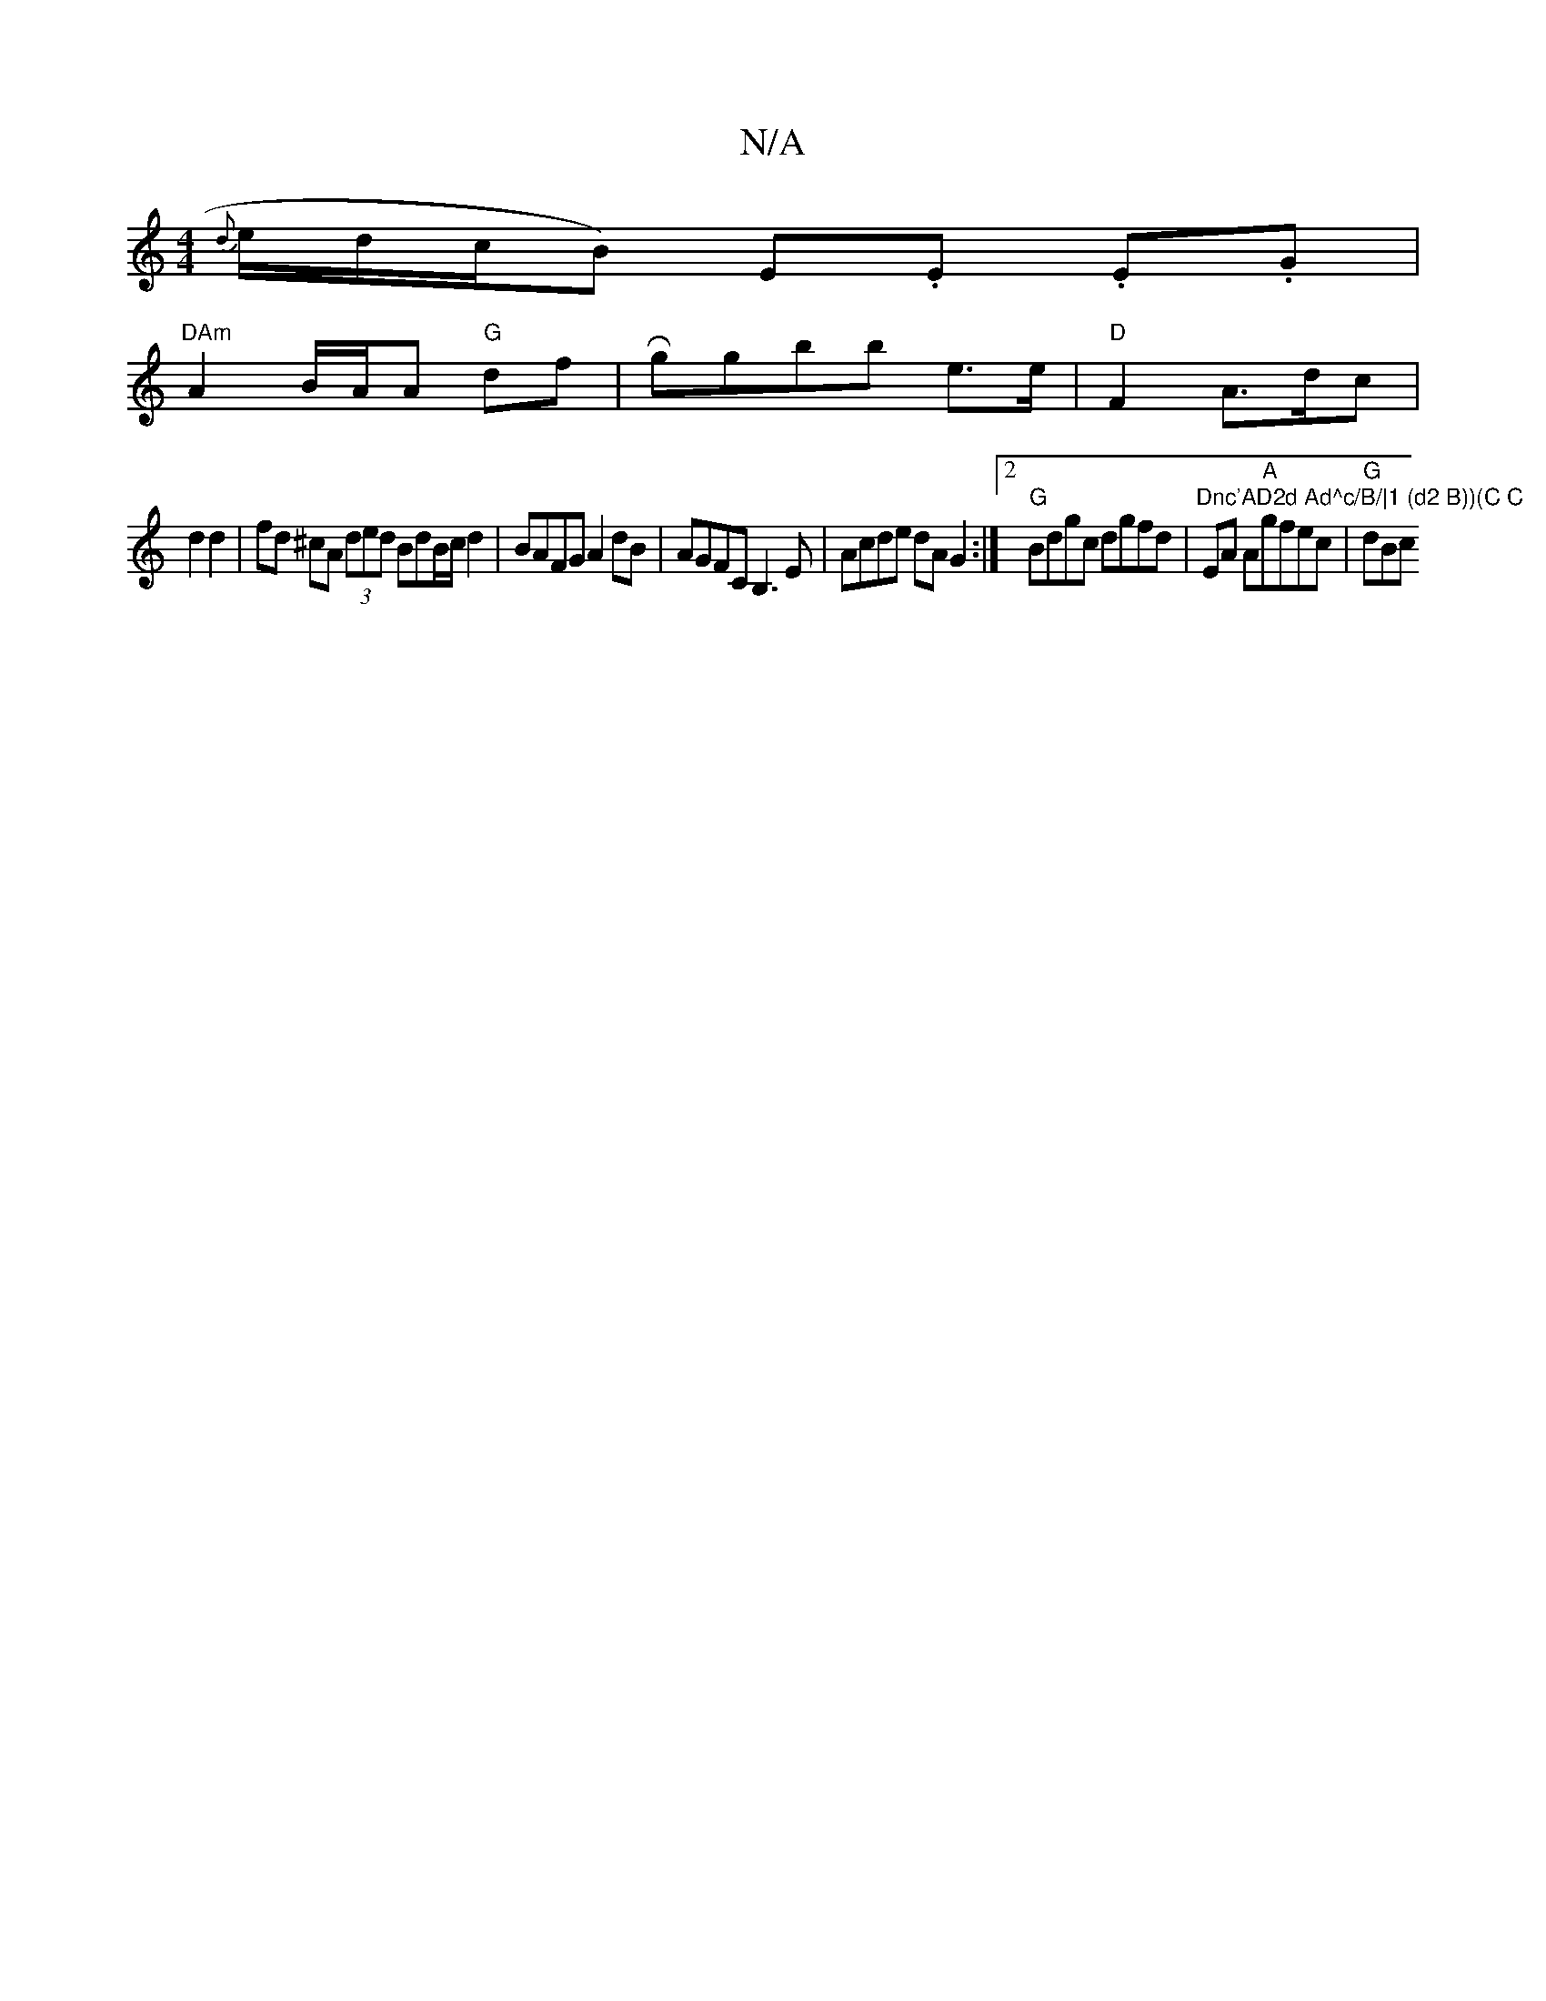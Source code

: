 X:1
T:N/A
M:4/4
R:N/A
K:Cmajor
{d}e/d/c/B) E.E .E.G |
"DAm" A2 B/A/A "G"df | R ggbb e>e|"D"F2 A>dc|
d2 d2|fd ^cA (3ded BdB/2c/2d2|BAFG A2dB|AGFC B,3E|Acde dAG2:|2 "G" Bdgc dgfd |"Dnc'AD2d Ad^c/B/|1 (d2 B))(C C" EA A"A"gfec | "G"dBc